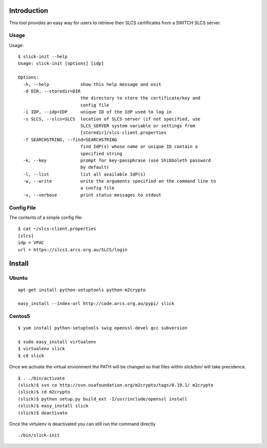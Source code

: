 Introduction
============

This tool provides an easy way for users to retrieve their SLCS certificates from a SWITCH SLCS server.

Usage
-----

Usage::

  $ slick-init --help
  Usage: slick-init [options] [idp]
  
  Options:
    -h, --help            show this help message and exit
    -d DIR, --storedir=DIR
                          the directory to store the certificate/key and
                          config file
    -i IDP, --idp=IDP     unique ID of the IdP used to log in
    -s SLCS, --slcs=SLCS  location of SLCS server (if not specified, use
                          SLCS_SERVER system variable or settings from
                          [storedir]/slcs-client.properties
    -f SEARCHSTRING, --find=SEARCHSTRING
                          find IdP(s) whose name or unique ID contain a
                          specified string
    -k, --key             prompt for key-passphrase (use Shibboleth password
                          by default)
    -l, --list            list all available IdP(s)
    -w, --write           write the arguments specified on the command line to
                          a config file
    -v, --verbose         print status messages to stdout



Config File
-----------

The contents of a simple config file::

  $ cat ~/slcs-client.properties
  [slcs]
  idp = VPAC
  url = https://slcs1.arcs.org.au/SLCS/login

Install
=======

Ubuntu
------
::

  apt-get install python-setuptools python-m2crypto

  easy_install --index-url http://code.arcs.org.au/pypi/ slick

Centos5
-------

::

  $ yum install python-setuptools swig openssl-devel gcc subversion

  $ sudo easy_install virtualenv
  $ virtualenv slick
  $ cd slick

Once we activate the virtual envionment the PATH will be changed so that 
files within slick/bin/ will take precidence.

::

  $ . ./bin/activate
  (slick)$ svn co http://svn.osafoundation.org/m2crypto/tags/0.19.1/ m2crypto
  (slick)$ cd m2crypto
  (slick)$ python setup.py build_ext -I/usr/include/openssl install
  (slick)$ easy_install slick
  (slick)$ deactivate

Once the virtulenv is deactivated you can still run the command directly

::

  ./bin/slick-init

